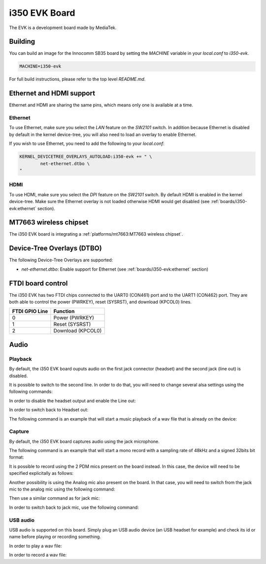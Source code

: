 i350 EVK Board
================

The EVK is a development board made by MediaTek.

Building
--------

You can build an image for the Innocomm SB35 board by setting the
`MACHINE` variable in your `local.conf` to `i350-evk`.

.. code::

	MACHINE=i350-evk

For full build instructions, please refer to the top level `README.md`.


Ethernet and HDMI support
-------------------------

Ethernet and HDMI are sharing the same pins, which means only one is
available at a time.

Ethernet
^^^^^^^^

To use Ethernet, make sure you select the `LAN` feature on the `SW2101` switch.
In addition because Ethernet is disabled by default in the kernel device-tree,
you will also need to load an overlay to enable Ethernet.

If you wish to use Ethernet, you need to add the following to your `local.conf`:

.. code::

	KERNEL_DEVICETREE_OVERLAYS_AUTOLOAD:i350-evk += " \
		net-ethernet.dtbo \
	"

HDMI
^^^^

To use HDMI, make sure you select the `DPI` feature on the `SW2101` switch. By
default HDMI is enabled in the kernel device-tree. Make sure the Ethernet
overlay is not loaded otherwise HDMI would get disabled
(see :ref:`boards/i350-evk:ethernet` section).


MT7663 wireless chipset
------------------------

The i350 EVK board is integrating
a :ref:`platforms/mt7663:MT7663 wireless chipset`.

Device-Tree Overlays (DTBO)
---------------------------

The following Device-Tree Overlays are supported:

* `net-ethernet.dtbo`: Enable support for Ethernet (see :ref:`boards/i350-evk:ethernet` section)

.. _7-inch Raspberry Pi touch display: https://www.raspberrypi.org/products/raspberry-pi-touch-display/

FTDI board control
------------------

The i350 EVK has two FTDI chips connected to the UART0 (CON461) port
and to the UART1 (CON462) port. They are both able to control the
power (PWRKEY), reset (SYSRST), and download (KPCOL0) lines.

+----------------+-------------------+
| FTDI GPIO Line | Function          |
+================+===================+
| 0              | Power (PWRKEY)    |
+----------------+-------------------+
| 1              | Reset (SYSRST)    |
+----------------+-------------------+
| 2              | Download (KPCOL0) |
+----------------+-------------------+

Audio
-----

Playback
^^^^^^^^

By default, the i350 EVK board ouputs audio on the first jack connector (headset) and the second jack (line out) is disabled.

It is possible to switch to the second line. In order to do that, you will need to change several alsa settings using the following commands:

In order to disable the headset output and enable the Line out:

.. prompt:: bash $

	amixer sset -c mtsndcard 'Audio_Amp_L_Switch',0 Off
	amixer sset -c mtsndcard 'Audio_Amp_R_Switch',0 Off
	amixer sset -c mtsndcard 'Speaker_Amp_Switch',0 On

In order to switch back to Headset out:

.. prompt:: bash $

	amixer sset -c mtsndcard 'Audio_Amp_L_Switch',0 On
	amixer sset -c mtsndcard 'Audio_Amp_R_Switch',0 On
	amixer sset -c mtsndcard 'Speaker_Amp_Switch',0 Off

The following command is an example that will start a music playback of a wav file that is already on the device:

.. prompt:: bash $

	aplay playback_file.wav

Capture
^^^^^^^

By default, the i350 EVK board captures audio using the jack microphone.

The following command is an example that will start a mono record with a sampling rate of 48kHz and a signed 32bits bit format:

.. prompt:: bash $

	arecord -c 1 -r 48000 -f s32_le recorded_file.wav

It is possible to record using the 2 PDM mics present on the board instead.
In this case, the device will need to be specified explicitally as follows:

.. prompt:: bash $

	arecord -D dmic -c 2 -r 48000 -f s32_le recorded_file.wav

Another possibility is using the Analog mic also present on the board.
In that case, you will need to switch from the jack mic to the analog mic using the following command:

.. prompt:: bash $

	amixer sset -c mtsndcard 'Audio_MicSource1_Setting',0 ADC1

Then use a similar command as for jack mic:

.. prompt:: bash $

	arecord -c 1 -r 48000 -f s32_le recorded_file.wav

In order to switch back to jack mic, use the following command:

.. prompt:: bash $

	amixer sset -c mtsndcard 'Audio_MicSource1_Setting',0 ADC2

USB audio
^^^^^^^^^

USB audio is supported on this board. Simply plug an USB audio device (an USB headset for example) and check its id or name before playing or recording something.

In order to play a wav file:

.. prompt:: bash $

        # List the playback devices
        aplay -l
        # If USB card id is 1 and its playback device id is 0,
        # using the following command (forcing the framerate
        # to 48HHz)
        aplay -D plughw:1,0 -r 48000 playback_file.wav

In order to record a wav file:

.. prompt:: bash $

        # List the capture devices
        arecord -l
        # If USB card id is 1 and its capture device id is 0,
        # using the following command (forcing the framerate
        # to 48HHz)
        arecord -D plughw:1,0 -r 48000 -c 1 -f s32_le recorded_file.wav

